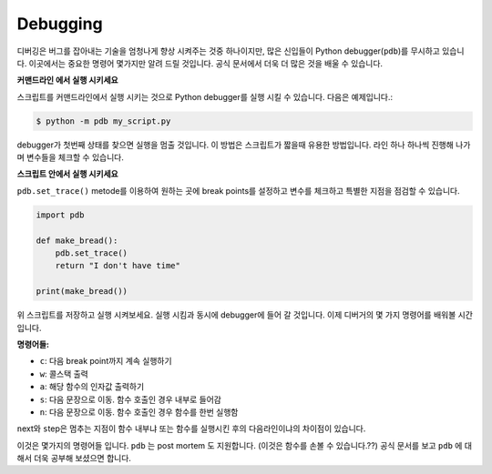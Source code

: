 Debugging
---------

디버깅은 버그를 잡아내는 기술을 엄청나게 향상 시켜주는 것중 하나이지만,
많은 신입들이 Python debugger(``pdb``)를 무시하고 있습니다. 
이곳에서는 중요한 명령어 몇가지만 알려 드릴 것입니다.
공식 문서에서 더욱 더 많은 것을 배울 수 있습니다.

**커맨드라인 에서 실행 시키세요**

스크립트를 커맨드라인에서 실행 시키는 것으로 Python debugger를 실행 시킬 수
있습니다.
다음은 예제입니다.:

.. code:: python

    $ python -m pdb my_script.py

debugger가 첫번째 상태를 찾으면 실행을 멈출 것입니다. 이 방법은 스크립트가
짧을때 유용한 방법입니다. 라인 하나 하나씩 진행해 나가며 변수들을 체크할 수
있습니다.

**스크립트 안에서 실행 시키세요**

``pdb.set_trace()`` metode를 이용하여 원하는 곳에 break points를 설정하고 
변수를 체크하고 특별한 지점을 점검할 수 있습니다.

.. code:: python

    import pdb

    def make_bread():
        pdb.set_trace()
        return "I don't have time"

    print(make_bread())

위 스크립트를 저장하고 실행 시켜보세요. 실행 시킴과 동시에 debugger에 들어 갈
것입니다. 이제 디버거의 몇 가지 명령어를 배워볼 시간입니다.

**명령어들:**

-  ``c``: 다음 break point까지 계속 실행하기
-  ``w``: 콜스택 출력
-  ``a``: 해당 함수의 인자값 출력하기
-  ``s``: 다음 문장으로 이동. 함수 호출인 경우 내부로 들어감
-  ``n``: 다음 문장으로 이동. 함수 호출인 경우 함수를 한번 실행함

``n``\ ext와 ``s``\ tep은 멈추는 지점이 함수 내부냐 또는 함수를 실행시킨 후의
다음라인이냐의 차이점이 있습니다.

이것은 몇가지의 명령어들 입니다. ``pdb`` 는 post mortem 도 지원합니다. (이것은
함수를 손볼 수 있습니다.??) 공식 문서를 보고 ``pdb`` 에 대해서 더욱 공부해
보셨으면 합니다.

